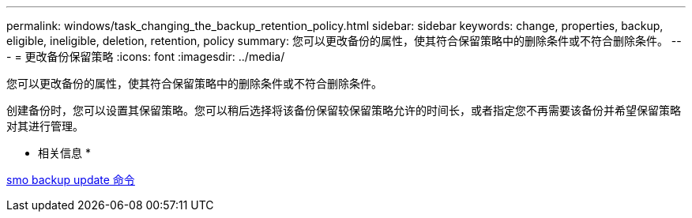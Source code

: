 ---
permalink: windows/task_changing_the_backup_retention_policy.html 
sidebar: sidebar 
keywords: change, properties, backup, eligible, ineligible, deletion, retention, policy 
summary: 您可以更改备份的属性，使其符合保留策略中的删除条件或不符合删除条件。 
---
= 更改备份保留策略
:icons: font
:imagesdir: ../media/


[role="lead"]
您可以更改备份的属性，使其符合保留策略中的删除条件或不符合删除条件。

创建备份时，您可以设置其保留策略。您可以稍后选择将该备份保留较保留策略允许的时间长，或者指定您不再需要该备份并希望保留策略对其进行管理。

* 相关信息 *

xref:reference_the_smosmsapbackup_update_command.adoc[smo backup update 命令]
